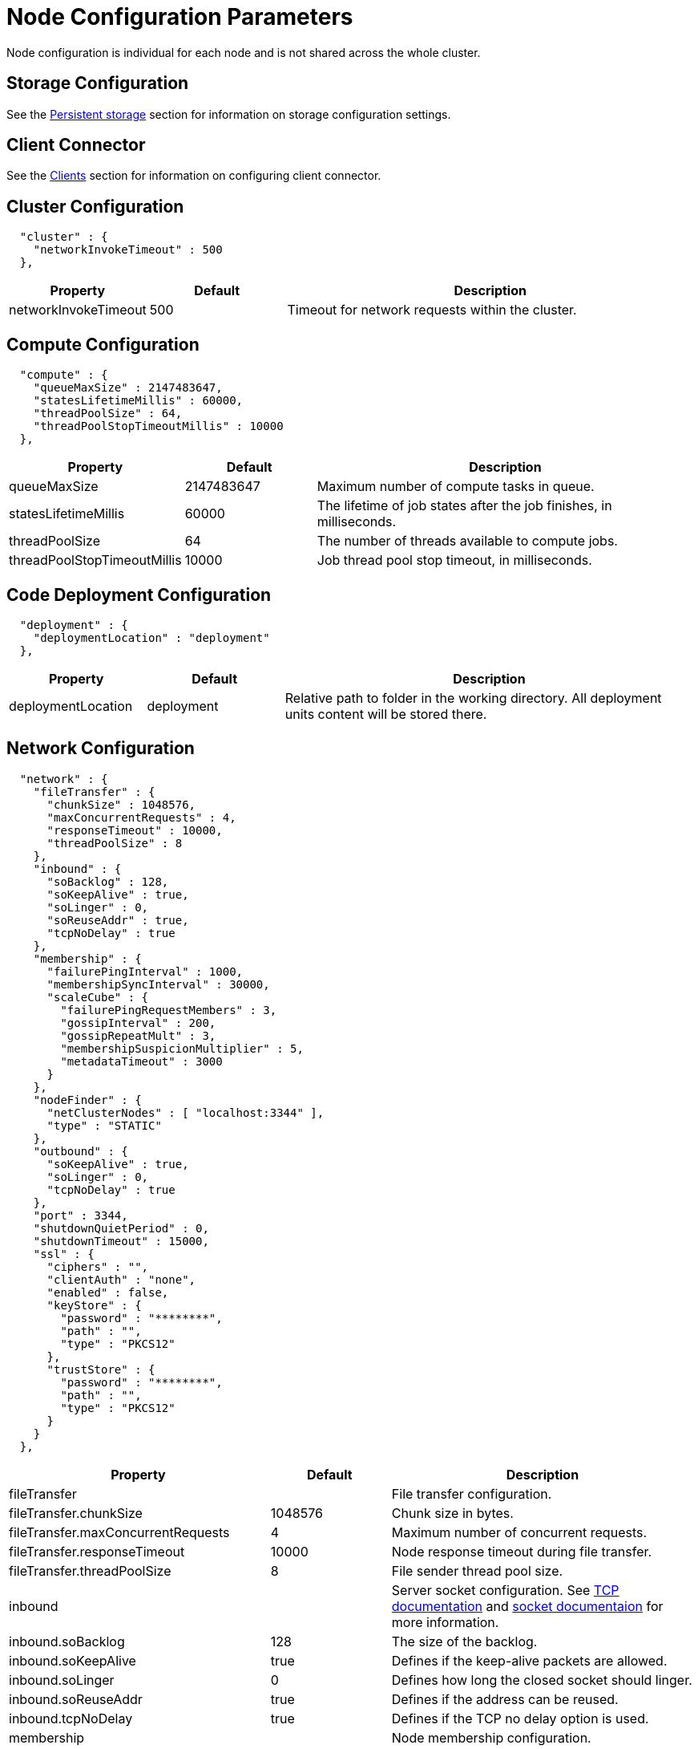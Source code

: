 // Licensed to the Apache Software Foundation (ASF) under one or more
// contributor license agreements.  See the NOTICE file distributed with
// this work for additional information regarding copyright ownership.
// The ASF licenses this file to You under the Apache License, Version 2.0
// (the "License"); you may not use this file except in compliance with
// the License.  You may obtain a copy of the License at
//
// http://www.apache.org/licenses/LICENSE-2.0
//
// Unless required by applicable law or agreed to in writing, software
// distributed under the License is distributed on an "AS IS" BASIS,
// WITHOUT WARRANTIES OR CONDITIONS OF ANY KIND, either express or implied.
// See the License for the specific language governing permissions and
// limitations under the License.
= Node Configuration Parameters

Node configuration is individual for each node and is not shared across the whole cluster.

== Storage Configuration

See the link:/config/storage/persistent[Persistent storage] section for information on storage configuration settings.

== Client Connector

See the link:/clients/overview[Clients] section for information on configuring client connector.

== Cluster Configuration

[source, json]
----
  "cluster" : {
    "networkInvokeTimeout" : 500
  },
----

[cols="1,1,3",opts="header", stripes=none]
|======
|Property|Default|Description
|networkInvokeTimeout|500|Timeout for network requests within the cluster.
|======


== Compute Configuration

[source, json]
----
  "compute" : {
    "queueMaxSize" : 2147483647,
    "statesLifetimeMillis" : 60000,
    "threadPoolSize" : 64,
    "threadPoolStopTimeoutMillis" : 10000
  },
----

[cols="1,1,3",opts="header", stripes=none]
|======
|Property|Default|Description
|queueMaxSize|2147483647|Maximum number of compute tasks in queue.
|statesLifetimeMillis|60000|The lifetime of job states after the job finishes, in milliseconds.
|threadPoolSize|64|The number of threads available to compute jobs.
|threadPoolStopTimeoutMillis|10000| Job thread pool stop timeout, in milliseconds.
|======


== Code Deployment Configuration

[source, json]
----
  "deployment" : {
    "deploymentLocation" : "deployment"
  },
----

[cols="1,1,3",opts="header", stripes=none]
|======
|Property|Default|Description
|deploymentLocation|deployment|Relative path to folder in the working directory. All deployment units content will be stored there.
|======


== Network Configuration

[source, json]
----
  "network" : {
    "fileTransfer" : {
      "chunkSize" : 1048576,
      "maxConcurrentRequests" : 4,
      "responseTimeout" : 10000,
      "threadPoolSize" : 8
    },
    "inbound" : {
      "soBacklog" : 128,
      "soKeepAlive" : true,
      "soLinger" : 0,
      "soReuseAddr" : true,
      "tcpNoDelay" : true
    },
    "membership" : {
      "failurePingInterval" : 1000,
      "membershipSyncInterval" : 30000,
      "scaleCube" : {
        "failurePingRequestMembers" : 3,
        "gossipInterval" : 200,
        "gossipRepeatMult" : 3,
        "membershipSuspicionMultiplier" : 5,
        "metadataTimeout" : 3000
      }
    },
    "nodeFinder" : {
      "netClusterNodes" : [ "localhost:3344" ],
      "type" : "STATIC"
    },
    "outbound" : {
      "soKeepAlive" : true,
      "soLinger" : 0,
      "tcpNoDelay" : true
    },
    "port" : 3344,
    "shutdownQuietPeriod" : 0,
    "shutdownTimeout" : 15000,
    "ssl" : {
      "ciphers" : "",
      "clientAuth" : "none",
      "enabled" : false,
      "keyStore" : {
        "password" : "********",
        "path" : "",
        "type" : "PKCS12"
      },
      "trustStore" : {
        "password" : "********",
        "path" : "",
        "type" : "PKCS12"
      }
    }
  },
----

[cols="1,1,3",opts="header", stripes=none]
|======
|Property|Default|Description
|fileTransfer||File transfer configuration.
|fileTransfer.chunkSize|1048576|Chunk size in bytes.
|fileTransfer.maxConcurrentRequests|4|Maximum number of concurrent requests.
|fileTransfer.responseTimeout|10000|Node response timeout during file transfer.
|fileTransfer.threadPoolSize|8|File sender thread pool size.
|inbound||Server socket configuration. See link:https://man7.org/linux/man-pages/man7/tcp.7.html[TCP documentation] and link:https://man7.org/linux/man-pages/man7/socket.7.html[socket documentaion] for more information.
|inbound.soBacklog|128| The size of the backlog.
|inbound.soKeepAlive|true| Defines if the keep-alive packets are allowed.
|inbound.soLinger|0| Defines how long the closed socket should linger.
|inbound.soReuseAddr|true| Defines if the address can be reused.
|inbound.tcpNoDelay|true| Defines if the TCP no delay option is used.
|membership||Node membership configuration.
|membership.failurePingInterval|1000| Failure detector ping interval.
|membership.membershipSyncInterval|30000|Periodic membership data synchronization interval.
|membership.scaleCube|| ScaleCube-specific configuration.
|scaleCube.failurePingRequestMembers|3|Number of members that are randomly selected by a cluster node for an indirect ping request.
|scaleCube.gossipInterval|200|link:https://en.wikipedia.org/wiki/Gossip_protocol[Gossip] spreading interval.
|scaleCube.gossipRepeatMult|3|Gossip repeat multiplier.
|scaleCube.membershipSuspicionMultiplier|5|The multiplier that is used to calculate the timeout after which the node is considered dead.
|scaleCube.metadataTimeout|3000|The timeout on metadata update operation, in milliseconds.
|nodeFinder||Configuration for how the node finds other nodes in the cluster.
|nodeFinder.netClusterNodes|localhost:3344|Addresses of all nodes in the cluster in a host:port format.
|nodeFinder.type|STATIC|Node finder type.
|outbound||Outbound request configuration.
|outbound.soKeepAlive|true| Defines if the keep-alive packets are allowed.
|outbound.soLinger|0|Defines how long the closed socket should linger.
|outbound.tcpNoDelay|true| Defines if the TCP no delay option is used.
|port|3344|Node port.
|shutdownQuietPeriod|0| The period during node shutdown when Ignite ensures that no tasks are submitted for the before the node shuts itself down. If a task is submitted during this period, it is guaranteed to be accepted.
|shutdownTimeout|15000|The maximum amount of time until the node is shut down regardless of if new network messages were submitted during shutdownQuietPeriod.
|ssl.ciphers||Explicitly set node ssl cipher.
|ssl.clientAuth|none|Client authorization used by the node, if any.
|ssl.enabled|false|Defines if SSL is enabled for the node.
|ssl.keyStore|| SSL keystore configuration.
|keyStore.password||Keystore password.
|keyStore.path||Path to the keystore.
|keyStore.type|PKCS12|Keystore type.
|ssl.port||Port used for SSL connections.
|ssl.trustStore||SSL trustsore configuration.
|trustStore.password||Truststore password.
|trustStore.path||Path to the truststore.
|trustStore.type|PKCS12|Truststore type.


|======


== Node Attributes

[source, json]
----
  "nodeAttributes" : {
    "nodeAttributes" : [ ]
  },
----

[cols="1,1,3",opts="header", stripes=none]
|======
|Property|Default|Description
|nodeAttributes||The list of node attributes used for data region configuration.
|======


== Raft Configuration

[source, json]
----
  "raft" : {
    "fsync" : true,
    "responseTimeout" : 3000,
    "retryDelay" : 200,
    "retryTimeout" : 10000,
    "installSnapshotTimeout" : 300000,
    "volatileRaft" : {
      "logStorageBudget" : {
        "name" : "unlimited"
      }
    }
  },
----

[cols="1,1,3",opts="header", stripes=none]
|======
|Property|Default|Description
|fsync|true|Defines if fsync will be used to transfer data in the cluster.
|responseTimeout|3000|Raft group response timeout.
|retryDelay|200|The delay before the request is retried.
|retryTimeout|10000|The timeout after which the request is considered timed out.
|installSnapshotTimeout|300000|The maximum allowed duration from sending InstallSnapshot request and getting a response to it. During it, the snapshot must be fully transferred to a recipient and installed.
|volatileRaft.logStorageBudget.name||The name of the log storage budget used by the node.

|======


== REST Configuration

[source, json]
----
  "rest" : {
    "dualProtocol" : false,
    "httpToHttpsRedirection" : false,
    "port" : 10300,
    "ssl" : {
      "ciphers" : "",
      "clientAuth" : "none",
      "enabled" : false,
      "keyStore" : {
        "password" : "********",
        "path" : "",
        "type" : "PKCS12"
      },
      "port" : 10400,
      "trustStore" : {
        "password" : "********",
        "path" : "",
        "type" : "PKCS12"
      }
    }
  },
----

[cols="1,1,3",opts="header", stripes=none]
|======
|Property|Default|Description
|dualProtocol|false|Defines if both HTTP and HTTPS protocols are used by the endpoint.
|httpToHttpsRedirection|false|Defines if requests to HTTP endpoint will be redirected to HTTPS.
|port|10300|The port of the node's REST endpoint.
|ssl.ciphers||Explicitly set node ssl cipher.
|ssl.clientAuth|none|Client authorization used by the node, if any.
|ssl.enabled|false|Defines if SSL is enabled for the node
|ssl.keyStore|| SSL keystore configuration.
|keyStore.password||Keystore password.
|keyStore.path||Path to the keystore.
|keyStore.type|PKCS12|Keystore type.
|ssl.port|10400|Port used for SSL connections.
|ssl.trustStore||SSL trustsore configuration.
|trustStore.password||Truststore password.
|trustStore.path||Path to the truststore.
|trustStore.type|PKCS12|Truststore type.
|======


== SQL Configuration

[source, json]
----
  "sql" : {
    "nodeMemoryQuota" : "1000g"
  },
----

[cols="1,1,3",opts="header", stripes=none]
|======
|Property|Default|Description

|nodeMemoryQuota|1000g| Node-wide limit for memory that can be used for SQL queries.

|======


== Storage Profiles Configuration

[source, json]
----
  "storageProfiles" : {
    "storageProfiles" : [ ]
  }
}
----

[cols="1,1,3",opts="header", stripes=none]
|======
|Property|Default|Description

|storageProfiles||The list of available storage profiles.

|======
